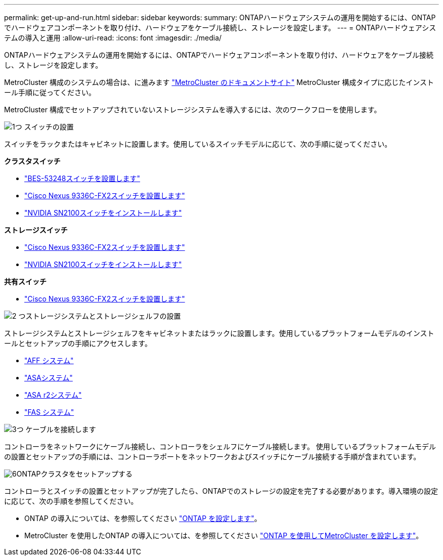 ---
permalink: get-up-and-run.html 
sidebar: sidebar 
keywords:  
summary: ONTAPハードウェアシステムの運用を開始するには、ONTAPでハードウェアコンポーネントを取り付け、ハードウェアをケーブル接続し、ストレージを設定します。 
---
= ONTAPハードウェアシステムの導入と運用
:allow-uri-read: 
:icons: font
:imagesdir: ./media/


[role="lead"]
ONTAPハードウェアシステムの運用を開始するには、ONTAPでハードウェアコンポーネントを取り付け、ハードウェアをケーブル接続し、ストレージを設定します。

MetroCluster 構成のシステムの場合は、に進みます https://docs.netapp.com/us-en/ontap-metrocluster/index.html["MetroCluster のドキュメントサイト"] MetroCluster 構成タイプに応じたインストール手順に従ってください。

MetroCluster 構成でセットアップされていないストレージシステムを導入するには、次のワークフローを使用します。

.image:https://raw.githubusercontent.com/NetAppDocs/common/main/media/number-1.png["1つ"] スイッチの設置
[role="quick-margin-para"]
スイッチをラックまたはキャビネットに設置します。使用しているスイッチモデルに応じて、次の手順に従ってください。

[role="quick-margin-para"]
**クラスタスイッチ**

[role="quick-margin-list"]
* link:https://docs.netapp.com/us-en/ontap-systems-switches/switch-bes-53248/install-hardware-bes53248.html["BES-53248スイッチを設置します"^]
* link:https://docs.netapp.com/us-en/ontap-systems-switches/switch-cisco-9336c-fx2/install-switch-9336c-cluster.html["Cisco Nexus 9336C-FX2スイッチを設置します"^]
* link:https://docs.netapp.com/us-en/ontap-systems-switches/switch-nvidia-sn2100/install-hardware-sn2100-cluster.html["NVIDIA SN2100スイッチをインストールします"^]


[role="quick-margin-para"]
**ストレージスイッチ**

[role="quick-margin-list"]
* link:https://docs.netapp.com/us-en/ontap-systems-switches/switch-cisco-9336c-fx2-storage/install-9336c-storage.html["Cisco Nexus 9336C-FX2スイッチを設置します"^]
* link:https://docs.netapp.com/us-en/ontap-systems-switches/switch-nvidia-sn2100-storage/configure-overview-sn2100-storage.html["NVIDIA SN2100スイッチをインストールします"^]


[role="quick-margin-para"]
**共有スイッチ**

[role="quick-margin-list"]
* link:https://docs.netapp.com/us-en/ontap-systems-switches/switch-cisco-9336c-fx2-shared/install-9336c-shared.html["Cisco Nexus 9336C-FX2スイッチを設置します"^]^


.image:https://raw.githubusercontent.com/NetAppDocs/common/main/media/number-2.png["2 つ"]ストレージシステムとストレージシェルフの設置
[role="quick-margin-para"]
ストレージシステムとストレージシェルフをキャビネットまたはラックに設置します。使用しているプラットフォームモデルのインストールとセットアップの手順にアクセスします。

[role="quick-margin-list"]
* link:aff-landing/index.html["AFF システム"]
* link:allsan-landing/index.html["ASAシステム"]
* https://docs.netapp.com/us-en/asa-r2/index.html["ASA r2システム"]
* link:fas/index.html["FAS システム"]


.image:https://raw.githubusercontent.com/NetAppDocs/common/main/media/number-3.png["3つ"] ケーブルを接続します
[role="quick-margin-para"]
コントローラをネットワークにケーブル接続し、コントローラをシェルフにケーブル接続します。  使用しているプラットフォームモデルの設置とセットアップの手順には、コントローラポートをネットワークおよびスイッチにケーブル接続する手順が含まれています。

.image:https://raw.githubusercontent.com/NetAppDocs/common/main/media/number-6.png["6"]ONTAPクラスタをセットアップする
[role="quick-margin-para"]
コントローラとスイッチの設置とセットアップが完了したら、ONTAPでのストレージの設定を完了する必要があります。導入環境の設定に応じて、次の手順を参照してください。

[role="quick-margin-list"]
* ONTAP の導入については、を参照してください https://docs.netapp.com/us-en/ontap/task_configure_ontap.html["ONTAP を設定します"]。
* MetroCluster を使用したONTAP の導入については、を参照してください https://docs.netapp.com/us-en/ontap-metrocluster/["ONTAP を使用してMetroCluster を設定します"]。

